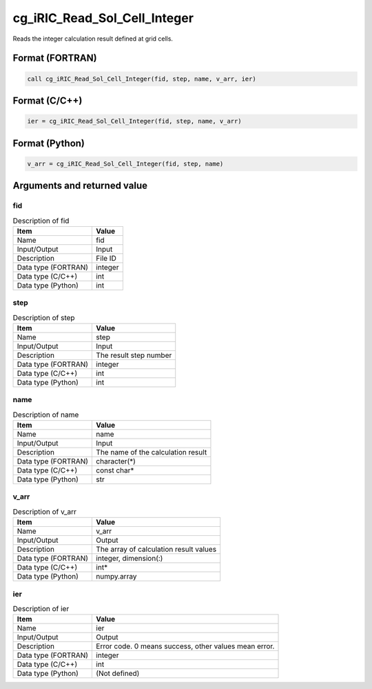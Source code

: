 .. _sec_ref_cg_iRIC_Read_Sol_Cell_Integer:

cg_iRIC_Read_Sol_Cell_Integer
=============================

Reads the integer calculation result defined at grid cells.

Format (FORTRAN)
-----------------

.. code-block:: fortran

   call cg_iRIC_Read_Sol_Cell_Integer(fid, step, name, v_arr, ier)

Format (C/C++)
-----------------

.. code-block:: c

   ier = cg_iRIC_Read_Sol_Cell_Integer(fid, step, name, v_arr)

Format (Python)
-----------------

.. code-block:: python

   v_arr = cg_iRIC_Read_Sol_Cell_Integer(fid, step, name)

Arguments and returned value
-------------------------------

fid
~~~

.. list-table:: Description of fid
   :header-rows: 1

   * - Item
     - Value
   * - Name
     - fid
   * - Input/Output
     - Input

   * - Description
     - File ID
   * - Data type (FORTRAN)
     - integer
   * - Data type (C/C++)
     - int
   * - Data type (Python)
     - int

step
~~~~

.. list-table:: Description of step
   :header-rows: 1

   * - Item
     - Value
   * - Name
     - step
   * - Input/Output
     - Input

   * - Description
     - The result step number
   * - Data type (FORTRAN)
     - integer
   * - Data type (C/C++)
     - int
   * - Data type (Python)
     - int

name
~~~~

.. list-table:: Description of name
   :header-rows: 1

   * - Item
     - Value
   * - Name
     - name
   * - Input/Output
     - Input

   * - Description
     - The name of the calculation result
   * - Data type (FORTRAN)
     - character(*)
   * - Data type (C/C++)
     - const char*
   * - Data type (Python)
     - str

v_arr
~~~~~

.. list-table:: Description of v_arr
   :header-rows: 1

   * - Item
     - Value
   * - Name
     - v_arr
   * - Input/Output
     - Output

   * - Description
     - The array of calculation result values
   * - Data type (FORTRAN)
     - integer, dimension(:)
   * - Data type (C/C++)
     - int*
   * - Data type (Python)
     - numpy.array

ier
~~~

.. list-table:: Description of ier
   :header-rows: 1

   * - Item
     - Value
   * - Name
     - ier
   * - Input/Output
     - Output

   * - Description
     - Error code. 0 means success, other values mean error.
   * - Data type (FORTRAN)
     - integer
   * - Data type (C/C++)
     - int
   * - Data type (Python)
     - (Not defined)

